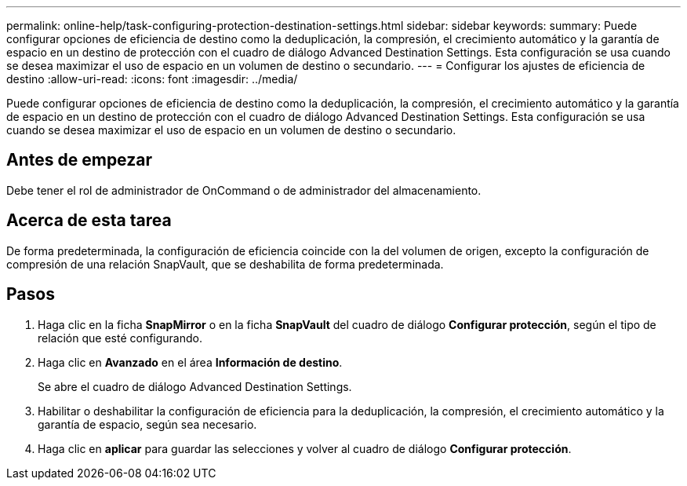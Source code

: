 ---
permalink: online-help/task-configuring-protection-destination-settings.html 
sidebar: sidebar 
keywords:  
summary: Puede configurar opciones de eficiencia de destino como la deduplicación, la compresión, el crecimiento automático y la garantía de espacio en un destino de protección con el cuadro de diálogo Advanced Destination Settings. Esta configuración se usa cuando se desea maximizar el uso de espacio en un volumen de destino o secundario. 
---
= Configurar los ajustes de eficiencia de destino
:allow-uri-read: 
:icons: font
:imagesdir: ../media/


[role="lead"]
Puede configurar opciones de eficiencia de destino como la deduplicación, la compresión, el crecimiento automático y la garantía de espacio en un destino de protección con el cuadro de diálogo Advanced Destination Settings. Esta configuración se usa cuando se desea maximizar el uso de espacio en un volumen de destino o secundario.



== Antes de empezar

Debe tener el rol de administrador de OnCommand o de administrador del almacenamiento.



== Acerca de esta tarea

De forma predeterminada, la configuración de eficiencia coincide con la del volumen de origen, excepto la configuración de compresión de una relación SnapVault, que se deshabilita de forma predeterminada.



== Pasos

. Haga clic en la ficha *SnapMirror* o en la ficha *SnapVault* del cuadro de diálogo *Configurar protección*, según el tipo de relación que esté configurando.
. Haga clic en *Avanzado* en el área *Información de destino*.
+
Se abre el cuadro de diálogo Advanced Destination Settings.

. Habilitar o deshabilitar la configuración de eficiencia para la deduplicación, la compresión, el crecimiento automático y la garantía de espacio, según sea necesario.
. Haga clic en *aplicar* para guardar las selecciones y volver al cuadro de diálogo *Configurar protección*.


